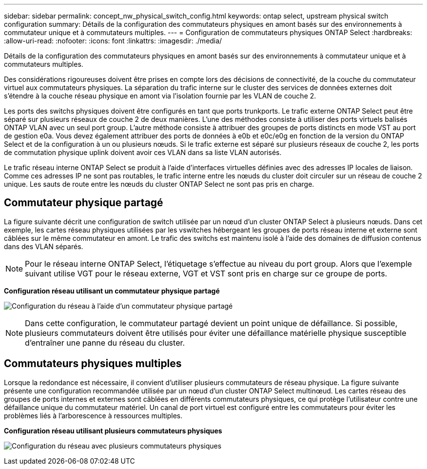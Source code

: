 ---
sidebar: sidebar 
permalink: concept_nw_physical_switch_config.html 
keywords: ontap select, upstream physical switch configuration 
summary: Détails de la configuration des commutateurs physiques en amont basés sur des environnements à commutateur unique et à commutateurs multiples. 
---
= Configuration de commutateurs physiques ONTAP Select
:hardbreaks:
:allow-uri-read: 
:nofooter: 
:icons: font
:linkattrs: 
:imagesdir: ./media/


[role="lead"]
Détails de la configuration des commutateurs physiques en amont basés sur des environnements à commutateur unique et à commutateurs multiples.

Des considérations rigoureuses doivent être prises en compte lors des décisions de connectivité, de la couche du commutateur virtuel aux commutateurs physiques. La séparation du trafic interne sur le cluster des services de données externes doit s'étendre à la couche réseau physique en amont via l'isolation fournie par les VLAN de couche 2.

Les ports des switchs physiques doivent être configurés en tant que ports trunkports. Le trafic externe ONTAP Select peut être séparé sur plusieurs réseaux de couche 2 de deux manières. L'une des méthodes consiste à utiliser des ports virtuels balisés ONTAP VLAN avec un seul port group. L'autre méthode consiste à attribuer des groupes de ports distincts en mode VST au port de gestion e0a. Vous devez également attribuer des ports de données à e0b et e0c/e0g en fonction de la version du ONTAP Select et de la configuration à un ou plusieurs nœuds. Si le trafic externe est séparé sur plusieurs réseaux de couche 2, les ports de commutation physique uplink doivent avoir ces VLAN dans sa liste VLAN autorisés.

Le trafic réseau interne ONTAP Select se produit à l'aide d'interfaces virtuelles définies avec des adresses IP locales de liaison. Comme ces adresses IP ne sont pas routables, le trafic interne entre les nœuds du cluster doit circuler sur un réseau de couche 2 unique. Les sauts de route entre les nœuds du cluster ONTAP Select ne sont pas pris en charge.



== Commutateur physique partagé

La figure suivante décrit une configuration de switch utilisée par un nœud d'un cluster ONTAP Select à plusieurs nœuds. Dans cet exemple, les cartes réseau physiques utilisées par les vswitches hébergeant les groupes de ports réseau interne et externe sont câblées sur le même commutateur en amont. Le trafic des switchs est maintenu isolé à l'aide des domaines de diffusion contenus dans des VLAN séparés.


NOTE: Pour le réseau interne ONTAP Select, l'étiquetage s'effectue au niveau du port group. Alors que l'exemple suivant utilise VGT pour le réseau externe, VGT et VST sont pris en charge sur ce groupe de ports.

*Configuration réseau utilisant un commutateur physique partagé*

image:DDN_06.jpg["Configuration du réseau à l'aide d'un commutateur physique partagé"]


NOTE: Dans cette configuration, le commutateur partagé devient un point unique de défaillance. Si possible, plusieurs commutateurs doivent être utilisés pour éviter une défaillance matérielle physique susceptible d'entraîner une panne du réseau du cluster.



== Commutateurs physiques multiples

Lorsque la redondance est nécessaire, il convient d'utiliser plusieurs commutateurs de réseau physique. La figure suivante présente une configuration recommandée utilisée par un nœud d'un cluster ONTAP Select multinœud. Les cartes réseau des groupes de ports internes et externes sont câblées en différents commutateurs physiques, ce qui protège l'utilisateur contre une défaillance unique du commutateur matériel. Un canal de port virtuel est configuré entre les commutateurs pour éviter les problèmes liés à l'arborescence à ressources multiples.

*Configuration réseau utilisant plusieurs commutateurs physiques*

image:DDN_07.jpg["Configuration du réseau avec plusieurs commutateurs physiques"]

